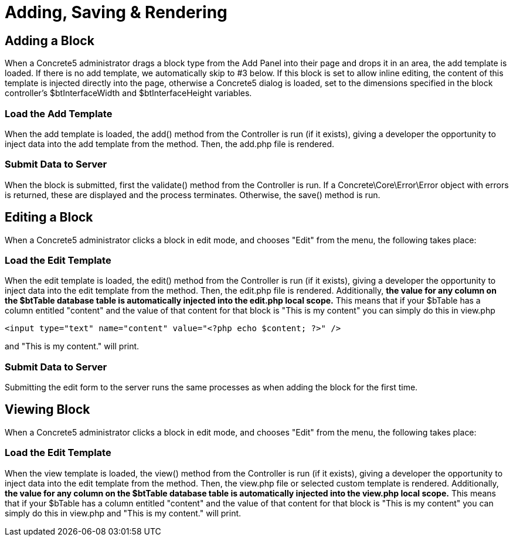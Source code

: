[[blocks_create_getting-started_save]]
= Adding, Saving & Rendering

== Adding a Block

When a Concrete5 administrator drags a block type from the Add Panel into their page and drops it in an area, the add template is loaded.
If there is no add template, we automatically skip to #3 below.
If this block is set to allow inline editing, the content of this template is injected directly into the page, otherwise a Concrete5 dialog is loaded, set to the dimensions specified in the block controller's $btInterfaceWidth and $btInterfaceHeight variables.

=== Load the Add Template

When the add template is loaded, the add() method from the Controller is run (if it exists), giving a developer the opportunity to inject data into the add template from the method.
Then, the add.php file is rendered.

=== Submit Data to Server

When the block is submitted, first the validate() method from the Controller is run.
If a Concrete\Core\Error\Error object with errors is returned, these are displayed and the process terminates.
Otherwise, the save() method is run.

== Editing a Block

When a Concrete5 administrator clicks a block in edit mode, and chooses "Edit" from the menu, the following takes place:

=== Load the Edit Template

When the edit template is loaded, the edit() method from the Controller is run (if it exists), giving a developer the opportunity to inject data into the edit template from the method.
Then, the edit.php file is rendered.
Additionally, *the value for any column on the $btTable database table is automatically injected into the edit.php local scope.* This means that if your $bTable has a column entitled "content" and the value of that content for that block is "This is my content" you can simply do this in view.php

[source,php]
----
<input type="text" name="content" value="<?php echo $content; ?>" />
----

and "This is my content." will print.

=== Submit Data to Server

Submitting the edit form to the server runs the same processes as when adding the block for the first time.

== Viewing Block

When a Concrete5 administrator clicks a block in edit mode, and chooses "Edit" from the menu, the following takes place:

=== Load the Edit Template

When the view template is loaded, the view() method from the Controller is run (if it exists), giving a developer the opportunity to inject data into the edit template from the method.
Then, the view.php file or selected custom template is rendered.
Additionally, *the value for any column on the $btTable database table is automatically injected into the view.php local scope.* This means that if your $bTable has a column entitled "content" and the value of that content for that block is "This is my content" you can simply do this in view.php and "This is my content." will print.
